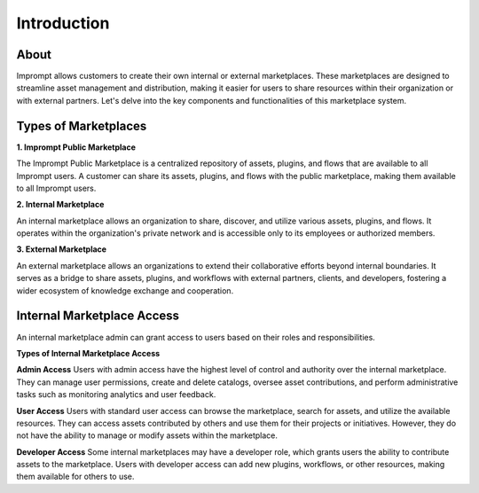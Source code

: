 =================
Introduction
=================

About
=================

Imprompt allows customers to create their own internal or external marketplaces. These marketplaces are designed to streamline asset management and distribution, making it easier for users to share resources within their organization or with external partners. Let's delve into the key components and functionalities of this marketplace system.


Types of Marketplaces
==============================

**1. Imprompt Public Marketplace**


The Imprompt Public Marketplace is a centralized repository of assets, plugins, and flows that are available to all Imprompt users. A customer can share its assets, plugins, and flows with the public marketplace, making them available to all Imprompt users.


**2. Internal Marketplace**


An internal marketplace allows an organization to share, discover, and utilize various assets, plugins, and flows. It operates within the organization's private network and is accessible only to its employees or authorized members.


**3. External Marketplace**

An external marketplace allows an organizations to extend their collaborative efforts beyond internal boundaries. It serves as a bridge to share assets, plugins, and workflows with external partners, clients, and developers, fostering a wider ecosystem of knowledge exchange and cooperation.

Internal Marketplace Access
==============================

An internal marketplace admin can grant access to users based on their roles and responsibilities.

**Types of Internal Marketplace Access**

**Admin Access** Users with admin access have the highest level of control and authority over the internal marketplace. They can manage user permissions, create and delete catalogs, oversee asset contributions, and perform administrative tasks such as monitoring analytics and user feedback.

**User Access** Users with standard user access can browse the marketplace, search for assets, and utilize the available resources. They can access assets contributed by others and use them for their projects or initiatives. However, they do not have the ability to manage or modify assets within the marketplace.

**Developer Access** Some internal marketplaces may have a developer role, which grants users the ability to contribute assets to the marketplace. Users with developer access can add new plugins, workflows, or other resources, making them available for others to use.